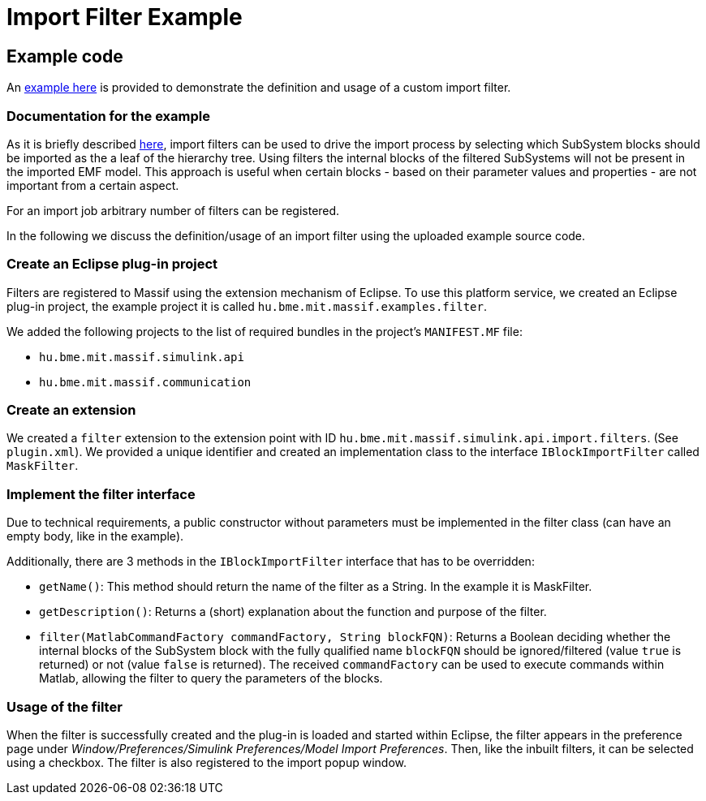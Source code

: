 = Import Filter Example

== Example code

An https://github.com/viatra/massif/tree/master/examples/hu.bme.mit.massif.examples.filter[example here]
is provided to demonstrate the definition and usage of a custom import filter.

=== Documentation for the example

As it is briefly described <<api_usage_example#, here>>,
import filters can be used to drive the import process by selecting which SubSystem blocks should be
imported as the a leaf of the hierarchy tree.
Using filters the internal blocks of the filtered SubSystems will not be present
in the imported EMF model.
This approach is useful when certain blocks - based on their parameter values and properties -
are not important from a certain aspect.

For an import job arbitrary number of filters can be registered.

In the following we discuss the definition/usage of an import filter using
the uploaded example source code.

=== Create an Eclipse plug-in project

Filters are registered to Massif using the extension mechanism of Eclipse.
To use this platform service, we created an Eclipse plug-in project,
the example project it is called `hu.bme.mit.massif.examples.filter`.

We added the following projects to the list of required bundles in the project's `MANIFEST.MF` file:

* `hu.bme.mit.massif.simulink.api`
* `hu.bme.mit.massif.communication`

=== Create an extension

We created a `filter` extension to the extension point with ID
`hu.bme.mit.massif.simulink.api.import.filters`. (See `plugin.xml`).
We provided a unique identifier and created an implementation class to the interface
`IBlockImportFilter` called `MaskFilter`.

=== Implement the filter interface

Due to technical requirements, a public constructor without parameters must be implemented
in the filter class (can have an empty body, like in the example).

Additionally, there are 3 methods in the `IBlockImportFilter` interface that has to be overridden:

* `getName()`: This method should return the name of the filter as a String.
In the example it is MaskFilter.
* `getDescription()`: Returns a (short) explanation about the function and purpose of the filter.
* `filter(MatlabCommandFactory commandFactory, String blockFQN)`:
Returns a Boolean deciding whether the internal blocks of the SubSystem block with the
fully qualified name `blockFQN` should be ignored/filtered (value `true` is returned)
or not (value `false` is returned).
The received `commandFactory` can be used to execute commands within Matlab,
allowing the filter to query the parameters of the blocks.

=== Usage of the filter

When the filter is successfully created and the plug-in is loaded and started within Eclipse,
the filter appears in the preference page under 
_Window/Preferences/Simulink Preferences/Model Import Preferences_.
Then, like the inbuilt filters, it can be selected using a checkbox.
The filter is also registered to the import popup window.